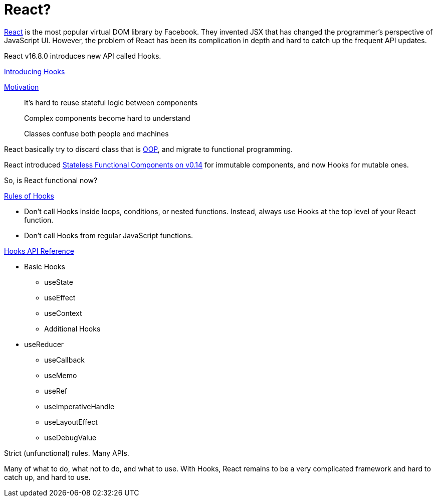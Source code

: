 = React? 
ifndef::stem[:stem: latexmath]
ifndef::imagesdir[:imagesdir: ./img/]
ifndef::source-highlighter[:source-highlighter: highlightjs]
ifndef::highlightjs-theme:[:highlightjs-theme: solarized-dark]

https://github.com/facebook/react[React] is the most popular virtual DOM library by Facebook. They invented JSX that has changed the programmer's perspective of JavaScript UI. However, the problem of React has been its complication in depth and hard to catch up the frequent API updates.

React v16.8.0 introduces new API called Hooks.

https://reactjs.org/docs/hooks-intro.html[Introducing Hooks]

https://reactjs.org/docs/hooks-intro.html#motivation[Motivation]

> It’s hard to reuse stateful logic between components

> Complex components become hard to understand

> Classes confuse both people and machines

React basically try to discard class that is https://en.wikipedia.org/wiki/Object-oriented_programming[OOP], and migrate to functional programming.

React introduced https://reactjs.org/blog/2015/10/07/react-v0.14.html#stateless-function-components[Stateless Functional Components on v0.14] for immutable components, and now Hooks for mutable ones.

So, is React functional now?

https://reactjs.org/docs/hooks-rules.html[Rules of Hooks]

- Don’t call Hooks inside loops, conditions, or nested functions. Instead, always use Hooks at the top level of your React function. 

- Don’t call Hooks from regular JavaScript functions.

https://reactjs.org/docs/hooks-reference.html[Hooks API Reference]

* Basic Hooks

** useState
** useEffect
** useContext
** Additional Hooks

* useReducer
** useCallback
** useMemo
** useRef
** useImperativeHandle
** useLayoutEffect
** useDebugValue

Strict (unfunctional) rules. Many APIs.

Many of what to do, what not to do, and what to use. With Hooks, React remains to be a very complicated framework and hard to catch up, and hard to use.
